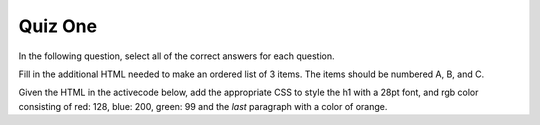Quiz One
--------


.. mchoicema:: q1_1
   :answer_a: &lt;h1&gt;
   :answer_b: &lt;p&gt;
   :answer_c: &lt;img&gt;
   :answer_d: &lt;li&gt;
   :correct: a,b,d
   :feedback_a: Yes
   :feedback_b: Yes
   :feedback_c: No, an img tag is an inline element
   :feedback_d: Yes

   Which of the following are HTML block elements.  Select all that apply.

.. mchoicemf:: q1_2
   :answer_a: File Transfer Protocol
   :answer_b: HyperText Markup Language
   :answer_c: Secure Sockets Layer
   :answer_d: HyperText Transfer Protocol
   :correct: d
   :feedback_a: No, FTP is not related to this class.
   :feedback_b: No, HTML is the markup language not the protocol
   :feedback_c: No, SSL is not used
   :feedback_d: Yes

   What is the protocol used in the URL:  ``http://interactivepython.org/index.html``


In the following question, select all of the correct answers for each question.

.. mchoicema:: q1_3
   :answer_a: &lt;h1 class="low"&gt;Hello World&lt;/h1&gt;
   :answer_b: &lt;p class="high"&gt;some text&lt;/p&gt;
   :answer_c: &lt;p&gt;some text&lt;/p&gt;
   :answer_d: &lt;li class="high"&gt;do my homework&lt;/li&gt;
   :answer_e: &lt;p id="high"&gt;some text&lt;/p&gt;
   :correct: b,d
   :feedback_a: This h1 has low class
   :feedback_b: Yes
   :feedback_c: No, the paragraph tag is just a plain paragraph with no class
   :feedback_d: Yes
   :feedback_e: No the selector is matching the class not the id.

   Which of the following will match the CSS selector ``.high``

.. mchoicema:: q1_4
   :answer_a: &lt;h1 class="low"&gt;Hello World&lt;/h1&gt;
   :answer_b: &lt;p class="high"&gt;some text&lt;/p&gt;
   :answer_c: &lt;p&gt;some text&lt;/p&gt;
   :answer_d: &lt;li class="high"&gt;do my homework&lt;/li&gt;
   :answer_e: &lt;p id="high"&gt;some text&lt;/p&gt;
   :correct: b
   :feedback_a: This h1 has low class
   :feedback_b: Yes
   :feedback_c: No, the paragraph tag is just a plain paragraph with no class
   :feedback_d: No, this is an li tag
   :feedback_e: No, this selector is looking for a paragraph with a class of high

   Which of the following will match the CSS selector ``p.high``


.. mchoicema:: q1_5
   :answer_a: &lt;h1 class="low"&gt;Hello World&lt;/h1&gt;
   :answer_b: &lt;p class="high"&gt;some text&lt;/p&gt;
   :answer_c: &lt;p&gt;some text&lt;/p&gt;
   :answer_d: &lt;li class="high"&gt;do my homework&lt;/li&gt;
   :answer_e: &lt;p id="high"&gt;some text&lt;/p&gt;
   :correct: b,c,e
   :feedback_a: No this is an h1 tag
   :feedback_b: Yes
   :feedback_c: Yes
   :feedback_d: No, this is an li tag
   :feedback_e: Yes

   Which of the following will match the CSS selector ``p``

.. mchoicema:: q1_6
   :answer_a: &lt;h1 class="low"&gt;Hello World&lt;/h1&gt;
   :answer_b: &lt;p class="high"&gt;some text&lt;/p&gt;
   :answer_c: &lt;p&gt;some text&lt;/p&gt;
   :answer_d: &lt;li class="high"&gt;do my homework&lt;/li&gt;
   :answer_e: &lt;p id="high"&gt;some text&lt;/p&gt;
   :correct: e
   :feedback_a: No this is an h1 tag
   :feedback_b: No, this selector is matching the id attribute
   :feedback_c: No, this selector is looking for an id
   :feedback_d: No, this selector is matching on the id not the class
   :feedback_e: Yes

   Which of the following will match the CSS selector ``#high``


.. mchoicema:: q1_7
   :answer_a: height
   :answer_b: padding
   :answer_c: border
   :answer_d: margin
   :answer_e: background-color
   :correct: b,c,d
   :feedback_a: No height is an attribute of the content
   :feedback_b: Yes
   :feedback_c: Yes
   :feedback_d: Yes
   :feedback_e: No, background-color is not part of the box model

   Which of the following are properties of the CSS Box Model


Fill in the additional HTML needed to make an ordered list of 3 items.  The items should be numbered A, B, and C.

.. actex:: q1_8
   :language: html

   <html>

   </html>

Given the HTML in the activecode below, add the appropriate CSS to style the h1 with a 28pt font, and rgb color consisting of red: 128, blue: 200, green: 99 and the *last* paragraph with a color of orange.

.. actex:: q1_9
   :language: html

   <html>
      <body>
         <h1>Learning about HTML</h1>
         <p>HTML is a fun and easy language to learn</p>
         <h2>Learning about CSS</h2>
         <p class="css"> CSS is fun too, but more challenging than HTML</p>
      </body>
   </html>
